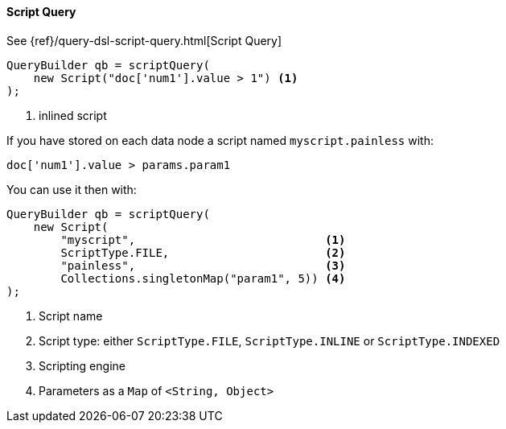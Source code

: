 [[java-query-dsl-script-query]]
==== Script Query

See {ref}/query-dsl-script-query.html[Script Query]

[source,java]
--------------------------------------------------
QueryBuilder qb = scriptQuery(
    new Script("doc['num1'].value > 1") <1>
);
--------------------------------------------------
<1> inlined script


If you have stored on each data node a script named `myscript.painless` with:

[source,painless]
--------------------------------------------------
doc['num1'].value > params.param1
--------------------------------------------------

You can use it then with:

[source,java]
--------------------------------------------------
QueryBuilder qb = scriptQuery(
    new Script(
        "myscript",                            <1>
        ScriptType.FILE,                       <2>
        "painless",                            <3>
        Collections.singletonMap("param1", 5)) <4>
);
--------------------------------------------------
<1> Script name
<2> Script type: either `ScriptType.FILE`, `ScriptType.INLINE` or `ScriptType.INDEXED`
<3> Scripting engine
<4> Parameters as a `Map` of `<String, Object>`
